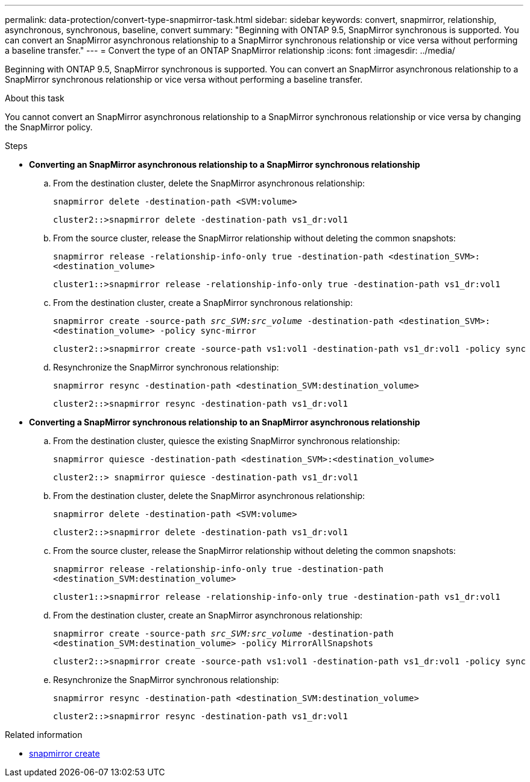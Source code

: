 ---
permalink: data-protection/convert-type-snapmirror-task.html
sidebar: sidebar
keywords: convert, snapmirror, relationship, asynchronous, synchronous, baseline, convert
summary: "Beginning with ONTAP 9.5, SnapMirror synchronous is supported. You can convert an SnapMirror asynchronous relationship to a SnapMirror synchronous relationship or vice versa without performing a baseline transfer."
---
= Convert the type of an ONTAP SnapMirror relationship
:icons: font
:imagesdir: ../media/

[.lead]
Beginning with ONTAP 9.5, SnapMirror synchronous is supported. You can convert an SnapMirror asynchronous relationship to a SnapMirror synchronous relationship or vice versa without performing a baseline transfer.

.About this task

You cannot convert an SnapMirror asynchronous relationship to a SnapMirror synchronous relationship or vice versa by changing the SnapMirror policy.

.Steps

* *Converting an SnapMirror asynchronous relationship to a SnapMirror synchronous relationship*
 .. From the destination cluster, delete the SnapMirror asynchronous relationship:
+
`snapmirror delete -destination-path <SVM:volume>`
+
----
cluster2::>snapmirror delete -destination-path vs1_dr:vol1
----

 .. From the source cluster, release the SnapMirror relationship without deleting the common snapshots:
+
`snapmirror release -relationship-info-only true -destination-path <destination_SVM>:<destination_volume>`
+
----
cluster1::>snapmirror release -relationship-info-only true -destination-path vs1_dr:vol1
----

 .. From the destination cluster, create a SnapMirror synchronous relationship:
+
`snapmirror create -source-path _src_SVM:src_volume_ -destination-path <destination_SVM>:<destination_volume> -policy sync-mirror`
+
----
cluster2::>snapmirror create -source-path vs1:vol1 -destination-path vs1_dr:vol1 -policy sync
----

 .. Resynchronize the SnapMirror synchronous relationship:
+
`snapmirror resync -destination-path <destination_SVM:destination_volume>`
+
----
cluster2::>snapmirror resync -destination-path vs1_dr:vol1
----
* *Converting a SnapMirror synchronous relationship to an SnapMirror asynchronous relationship*
 .. From the destination cluster, quiesce the existing SnapMirror synchronous relationship:
+
`snapmirror quiesce -destination-path <destination_SVM>:<destination_volume>`
+
----
cluster2::> snapmirror quiesce -destination-path vs1_dr:vol1
----

 .. From the destination cluster, delete the SnapMirror asynchronous relationship:
+
`snapmirror delete -destination-path <SVM:volume>`
+
----
cluster2::>snapmirror delete -destination-path vs1_dr:vol1
----

 .. From the source cluster, release the SnapMirror relationship without deleting the common snapshots:
+
`snapmirror release -relationship-info-only true -destination-path <destination_SVM:destination_volume>`
+
----
cluster1::>snapmirror release -relationship-info-only true -destination-path vs1_dr:vol1
----

 .. From the destination cluster, create an SnapMirror asynchronous relationship:
+
`snapmirror create -source-path _src_SVM:src_volume_ -destination-path <destination_SVM:destination_volume> -policy MirrorAllSnapshots`
+
----
cluster2::>snapmirror create -source-path vs1:vol1 -destination-path vs1_dr:vol1 -policy sync
----

 .. Resynchronize the SnapMirror synchronous relationship:
+
`snapmirror resync -destination-path <destination_SVM:destination_volume>`
+
----
cluster2::>snapmirror resync -destination-path vs1_dr:vol1
----

.Related information
* link:https://docs.netapp.com/us-en/ontap-cli/snapmirror-create.html[snapmirror create^]


// 2025 June 27, ONTAPDOC-2960
// 2025-Apr-15, ONTAPDOC-2803
// 2024-Aug-30, ONTAPDOC-2346
// 2024-7-10 ontapdoc-2192
// 07 DEC 2021, BURT 1430515
